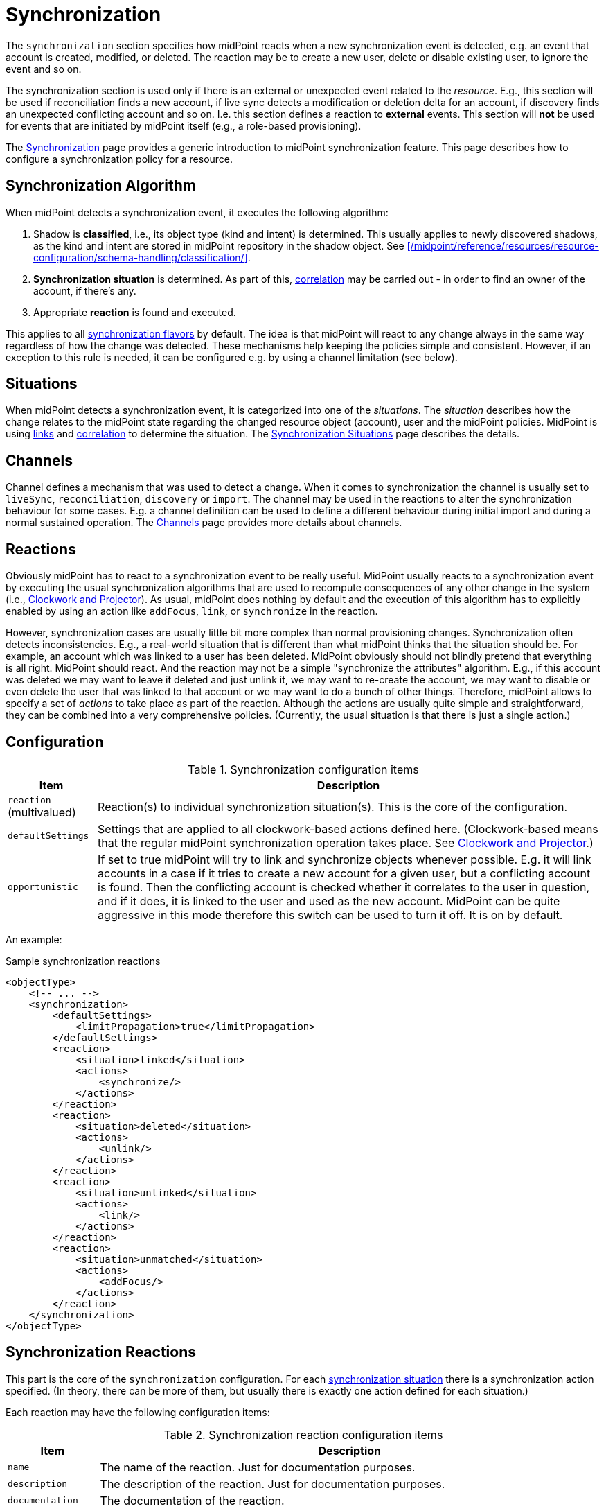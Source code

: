 = Synchronization
:page-toc: top

The `synchronization` section specifies how midPoint reacts when a new synchronization event is detected, e.g. an event that account is created, modified, or deleted.
The reaction may be to create a new user, delete or disable existing user, to ignore the event and so on.

The synchronization section is used only if there is an external or unexpected event related to the _resource_.
E.g., this section will be used if reconciliation finds a new account, if live sync detects a modification or deletion delta for an account, if discovery finds an unexpected conflicting account and so on.
I.e. this section defines a reaction to *external* events.
This section will *not* be used for events that are initiated by midPoint itself (e.g., a role-based provisioning).

The xref:/midpoint/reference/synchronization/introduction/[Synchronization] page provides a generic introduction to midPoint synchronization feature.
This page describes how to configure a synchronization policy for a resource.

== Synchronization Algorithm

When midPoint detects a synchronization event, it executes the following algorithm:

. Shadow is *classified*, i.e., its object type (kind and intent) is determined.
This usually applies to newly discovered shadows, as the kind and intent are stored in midPoint repository in the shadow object.
See xref:/midpoint/reference/resources/resource-configuration/schema-handling/classification/[].

. *Synchronization situation* is determined.
As part of this, xref:/midpoint/reference/correlation/[correlation] may be carried out - in order to find an owner of the account, if there's any.

. Appropriate *reaction* is found and executed.

This applies to all xref:/midpoint/reference/synchronization/flavors/[synchronization flavors] by default.
The idea is that midPoint will react to any change always in the same way regardless of how the change was detected.
These mechanisms help keeping the policies simple and consistent.
However, if an exception to this rule is needed, it can be configured e.g. by using a channel limitation (see below).

== Situations

When midPoint detects a synchronization event, it is categorized into one of the _situations_.
The _situation_ describes how the change relates to the midPoint state regarding the changed resource object (account), user and the midPoint policies.
MidPoint is using xref:/midpoint/reference/roles-policies/assignment/assigning-vs-linking/[links] and xref:/midpoint/reference/correlation/[correlation] to determine the situation.
The xref:/midpoint/reference/synchronization/situations/[Synchronization Situations] page describes the details.

== Channels

Channel defines a mechanism that was used to detect a change.
When it comes to synchronization the channel is usually set to `liveSync`, `reconciliation`, `discovery` or `import`.
The channel may be used in the reactions to alter the synchronization behaviour for some cases.
E.g. a channel definition can be used to define a different behaviour during initial import and during a normal sustained operation.
The xref:/midpoint/reference/concepts/channel/[Channels] page provides more details about channels.

== Reactions

Obviously midPoint has to react to a synchronization event to be really useful.
MidPoint usually reacts to a synchronization event by executing the usual synchronization algorithms that are used to recompute consequences of any other change in the system (i.e., xref:/midpoint/reference/concepts/clockwork/clockwork-and-projector/[Clockwork and Projector]).
As usual, midPoint does nothing by default and the execution of this algorithm has to explicitly enabled by using an action like `addFocus`, `link`, or `synchronize` in the reaction.

However, synchronization cases are usually little bit more complex than normal provisioning changes.
Synchronization often detects inconsistencies.
E.g., a real-world situation that is different than what midPoint thinks that the situation should be.
For example, an account which was linked to a user has been deleted.
MidPoint obviously should not blindly pretend that everything is all right.
MidPoint should react.
And the reaction may not be a simple "synchronize the attributes" algorithm.
E.g., if this account was deleted we may want to leave it deleted and just unlink it, we may want to re-create the account, we may want to disable or even delete the user that was linked to that account or we may want to do a bunch of other things.
Therefore, midPoint allows to specify a set of _actions_ to take place as part of the reaction.
Although the actions are usually quite simple and straightforward, they can be combined into a very comprehensive policies.
(Currently, the usual situation is that there is just a single action.)

== Configuration

.Synchronization configuration items
[%header]
[%autowidth]
|===
| Item | Description

| `reaction` (multivalued)
| Reaction(s) to individual synchronization situation(s).
This is the core of the configuration.

| `defaultSettings`
| Settings that are applied to all clockwork-based actions defined here.
(Clockwork-based means that the regular midPoint synchronization operation takes place.
See xref:/midpoint/reference/concepts/clockwork/clockwork-and-projector/[Clockwork and Projector].)

| `opportunistic`
| If set to true midPoint will try to link and synchronize objects whenever possible.
E.g. it will link accounts in a case if it tries to create a new account for a given user, but a conflicting account is found.
Then the conflicting account is checked whether it correlates to the user in question, and if it does, it is linked to the user and used as the new account.
MidPoint can be quite aggressive in this mode therefore this switch can be used to turn it off.
It is on by default.
|===

An example:

.Sample synchronization reactions
[source,xml]
----
<objectType>
    <!-- ... -->
    <synchronization>
        <defaultSettings>
            <limitPropagation>true</limitPropagation>
        </defaultSettings>
        <reaction>
            <situation>linked</situation>
            <actions>
                <synchronize/>
            </actions>
        </reaction>
        <reaction>
            <situation>deleted</situation>
            <actions>
                <unlink/>
            </actions>
        </reaction>
        <reaction>
            <situation>unlinked</situation>
            <actions>
                <link/>
            </actions>
        </reaction>
        <reaction>
            <situation>unmatched</situation>
            <actions>
                <addFocus/>
            </actions>
        </reaction>
    </synchronization>
</objectType>
----

== Synchronization Reactions

This part is the core of the `synchronization` configuration.
For each xref:/midpoint/reference/synchronization/situations/[synchronization situation] there is a synchronization action specified.
(In theory, there can be more of them, but usually there is exactly one action defined for each situation.)

Each reaction may have the following configuration items:

.Synchronization reaction configuration items
[%header]
[%autowidth]
|===
| Item | Description

| `name`
| The name of the reaction. Just for documentation purposes.

| `description`
| The description of the reaction. Just for documentation purposes.

| `documentation`
| The documentation of the reaction.

| `order`
| Order in which this reaction is to be evaluated.
(Related to other reactions.)
Smaller numbers go first.
Reactions with no order go last.

| `situation` (multivalued)
| Defines a particular synchronization situation or situations.

| `channel` (multivalued)
| If present, limits the applicability of this reaction to given synchronization channel or channels.

| `condition`
| Expression that is evaluated to check whether this reaction is applicable in a particular context.
It is assumed to return a boolean value.
If it returns 'true' then this reaction will be applied.
If it returns 'false' it will be ignored.

| `actions`
| Action or actions to be executed in the given situation.
|===

The following synchronization actions are available.
In the last column, the local part of the legacy action URI or URIs is specified for the migration purposes.

.Synchronization actions
[%header]
[%autowidth]
|===
| Action | Description | Legacy action URI (part)

| `synchronize`
| The data from the resource objects are "synchronized into" the focus object, via mappings and similar means.
| `#synchronize`, `#modifyUser`

| `link`
| Links resource object to its owning focus.
| `#link`, `#linkAccount`

| `addFocus`
| Creates an owning focus for the resource object.
| `#addFocus`, `#addUser`

| `deleteFocus`
| Deletes the owning focus for the resource object.
| `#deleteFocus`, `#deleteUser`

| `inactivateFocus`
| Inactivates (disables) the owning focus for the resource object.
| `#inactivateFocus`, `#disableUser`

| `deleteResourceObject`
| Deletes the resource object.
| `#deleteShadow`, `#deleteAccount`

| `inactivateResourceObject`
| Inactivates (disables) the resource object.
| `#inactivateShadow`, `#disableAccount`

| `createCorrelationCase`
| Creates (or updates) a correlation case for resource object - typically in "disputed" synchronization state, i.e. one whose owner cannot be reliably determined.
Never includes the synchronization itself.
| none
|===

Each action may have the following configuration items:

.Configuration items for a synchronization action
[%header]
[%autowidth]
|===
| Item | Description | Default value

| `name`, `description`, `documentation`
| For documentation purposes
|

| `order`
| Order in which this action is to be executed, if there are more of them.
(Related to other actions for given reaction.)
Smaller numbers go first.
Entries with no order go last.
Usually not needed, because single action is typically present.
|

// | `synchronize`
// | If set to `false`, the full clockwork (i.e., synchronization) processing will not run.
// So e.g. linking and unlinking will be done in "fast" way.
// If set to `true` (the default), the full clockwork processing runs, as in the `synchronize` action.
//
// Currently ignored, see MID-10338.
// | `true`

| `reconcile`
| If `true`, the focus and the projection being synchronized will be reconciled while executing changes.
| `true` for situations when there is no known object delta - i.e. change information - coming from the resource

| `reconcileAll`
| If set to `true`, applicable synchronization reactions will attempt to reconcile the real attributes from all resources with the state of the midPoint repository.
This may require additional read and recompute, therefore may be slightly less efficient.
| `false`

| `limitPropagation`
| Option to limit change computation and execution only for the source resource.
| `false`

| `objectTemplateRef`
| Object template used in case the focus object is created or modified.
See xref:#_using_templates[Using Templates for Synchronization Actions].
| template defined in archetype or system configuration

| `executeOptions` (experimental)
| Model execute options that will be used when invoking this reaction.
Options explicitly specified here take precedence over any options derived from the context or other parameters (like "recompute").
So please use with care.
| derived from the context or other parameters
|===

The `reconcile` option and the ones below it are not applicable to `createCorrelationCase` action.

== Default Synchronization Action Settings

This item contains the default values for `reconcile`, `reconcileAll`, `limitPropagation`, `objectTemplateRef`, and `executeOptions` configuration items.
These are applied to all reactions, unless overridden.

== Migrating The Legacy (pre-4.6) Synchronization Section

The configuration items have the following new places:

.New places for legacy synchronization settings
[%header]
[%autowidth]
|===
| Original item | New place | Path

| `kind` and `intent`
| object type identification
| `kind` and `intent`

| `objectClass`
| object type delineation
| `delineation/objectClass`

| `focusType`
| focus specification
| `focus/type`

| `enabled`
| indirectly replaceable via conditions in classification and synchronization
| `delineation/classificationCondition` and `synchronization/reaction[xxx]/condition`

| `condition`
| condition in the delineation
| `delineation/classificationCondition`

| `correlation`
| owner filter in the `filter` correlator
| `correlation/correlators/filter/ownerFilter`

| `confirmation`
| confirmation expression in the `filter` correlator
| `correlation/correlators/filter/confirmation`

| `correlationDefinition` (experimental in 4.5)
| correlation definition
| `correlation`

| `objectTemplateRef`, `reconcile`, `limitPropagation`
| default settings for synchronization reactions
| `synchronization/defaultSettings/objectTemplateRef`,
`.../reconcile`, `.../limitPropagation`

| `opportunistic`
| synchronization settings
| `synchronization/opportunistic`

| `reaction`
| synchronization reactions (new syntax)
| `synchronization/reaction`
|===

Note that `synchronizationSorter` is still at the original place, outside `schemaHandling`.
The reason is that it is not connected to any specific object type.

== Examples

The following configuration snippet illustrates a configuration of an authoritative resource.
A user will be created when a new resource account is detected, user will be deleted when the account is deleted and so on.
For this to work well it needs to be supplemented with other parts of the object type definition, which are not shown in the example to keep it focused on the configuration of the synchronization part.

.Authoritative Resource
[source,xml]
----
<resource>
    ...
    <objectType>
        ...
        <synchronization>
            <reaction>
                <situation>linked</situation>
                <actions>
                    <synchronize/>
                </actions>
            </reaction>
            <reaction>
                <situation>deleted</situation>
                <actions>
                    <deleteFocus/>
                </actions>
            </reaction>
            <reaction>
                <situation>unlinked</situation>
                <actions>
                    <link/>
                </actions>
            </reaction>
            <reaction>
                <situation>unmatched</situation>
                <actions>
                    <addFocus/>
                </actions>
            </reaction>
        </synchronization>
    </objectType>
</resource>
----

=== Reaction Examples

The usual reaction for a `linked` situation is just to synchronize the changes from the resource to the user.
The actual synchronization is done by standard midPoint synchronization code (xref:/midpoint/reference/concepts/clockwork/clockwork-and-projector/[Clockwork and Projector]) which is in turn using xref:/midpoint/reference/expressions/mappings/inbound-mapping/[inbound mappings] to do so.
Therefore the synchronization reaction simply needs to invoke standard midPoint synchronization code:

.The usual reaction to "linked" situation
[source,xml]
----
<reaction>
    <situation>linked</situation>
    <actions>
        <synchronize/>
    </actions>
</reaction>
----

No other action is necessary in this case.
Please note that the standard synchronization code will *not* be invoked unless this action is explicitly defined.
MidPoint does not synchronize anything by default.

A migration phase is important part of IDM solution deployment.
Accounts from various resources are linked to an existing user base in this phase.
xref:/midpoint/reference/correlation/[] is often used in this phase.
When the correlation find a matching user (that is not yet linked to the account), the result is the `unlinked` situation.
A simple account linking is usually the desired action:

.The usual reaction to "unlinked" situation (for an authoritative resource)
[source,xml]
----
<reaction>
    <situation>unlinked</situation>
    <actions>
        <link/>
    </actions>
</reaction>
----

Note that standard midPoint synchronization run (invoked by the `link` action) is still needed for the link to be created.
No synchronization means no change.
But even if the synchronization is executed it does not necessarily mean that the account attributes and the user properties will be synchronized.
Whether the values are affected is determined by xref:/midpoint/reference/expressions/mappings/inbound-mapping/[inbound mappings] and xref:/midpoint/reference/expressions/mappings/outbound-mapping/[outbound mappings].
If the mappings are empty then only the link will be created, and assignments and the object template will be evaluated.

Typical authoritative resource will need to create new users when new account is detected.
This is a reaction to `unmatched` situation.
The `addFocus` action is used to force the creation of new user:

.The usual reaction to "unmatched" situation (for an authoritative resource)
[source,xml]
----
<reaction>
    <situation>unmatched</situation>
    <actions>
        <addFocus/>
    </action>
</reaction>
----

The new empty user will be created and the account will be linked to it.
xref:/midpoint/reference/expressions/mappings/inbound-mapping/[Inbound mappings] and xref:/midpoint/reference/expressions/object-template/[object template] can be used to populate the empty user.
In fact at least one of these must be used to set the name for the new user.
No user can be created without a name.

Non-authoritative resource will typically react to `unmatched` situation in a very different way.
Such resources will often delete or disable the account.
This can easily be achieved using a `deleteResourceObject` action:

.The usual reaction to "unmatched" situation (for a non-authoritative resource)
[source,xml]
----
<reaction>
    <situation>unmatched</situation>
    <action>
        <deleteResourceObject/>
    </action>
</reaction>
----

=== Group Synchronization Example

MidPoint synchronization capability goes beyond simple user-account synchronization.
MidPoint has a xref:/midpoint/reference/synchronization/generic-synchronization/[generic synchronization] capability that can be used to synchronize almost any type of objects.
The following example shows a configuration to synchronize groups (resource objects) and roles (midPoint objects).
This setup will create a new midPoint role when a new group is detected on the resource.

.Group synchronization example
[source,xml]
----
<resource>
    ...
    <synchronization>
        ...
        <objectType>
            <kind>entitlement</kind>
            <intent>group</intent>
            <delineation>
                <objectClass>ri:GroupObjectClass</objectClass>
            </delineation>
            <focus>
                <type>RoleType</type>
            </focus>
            <attribute>
                <ref>ri:cn</ref>
                <inbound>
                    <strength>strong</strength>
                    <target>
                        <path>name</path>
                    </target>
                </inbound>
            </attribute>
            <!-- other attributes -->
            <correlators>
                <items>
                    <item>
                        <ref>name</ref> <!--1-->
                    </item>
                </items>
            </correlators>
            <reaction>
                <situation>unlinked</situation>
                <actions>
                    <link/> <!--2-->
                </actions>
            </reaction>
            <reaction>
                <situation>unmatched</situation>
                <actions>
                    <addFocus> <!--3-->
                        <!-- Reference to the object template is here. If the role would be created as a result of this action,
                            it will be created according to this template. -->
                        <objectTemplateRef oid="c0c010c0-d34d-b33f-f00d-777222222222"/> <!--4-->
                    </addFocus>
                </actions>
            </reaction>
            <reaction>
                <situation>linked</situation>
                <actions>
                    <synchronize/> <!--5-->
                </actions>
            </reaction>
            <reaction>
                <situation>deleted</situation>
                <actions>
                    <synchronize/> <!-- includes unlinking --> <!--6-->
                </actions>
            </reaction>
        </objectSynchronization>
    </synchronization>
</resource>
----
<1> The owner (a role) is found by matching the role name (the value of which is derived from the attribute `ri:cn`).
<2> For the `unlinked` situation (the correlation found exactly one matching role in midPoint but it has no reference to this group) the response action is about to set link between the group and the role (`link`) and to synchronize the values according to mappings.
<3> For the `unmatched` situation (the correlation found no matching role in midPoint) the response action is about to create a new role in midPoint.
In addition, the group will be linked to the midPoint role.
<4> The midPoint role attributes will be set using the inbound expressions for resource attributes and a specified xref:/midpoint/reference/expressions/object-template/[] object.
See xref:#_using_templates[Using Templates for Synchronization Actions].
<5> For the `linked` situation (there is a role that has a reference to this group) the response action is about to synchronize values according to mappings.
<6> For the `deleted` situation (group was found to be deleted on the resource) the response action is to synchronize values according to mappings.
The group is also unlinked from its owning role (if there's one).
This unlinking is done for each deleted resource object, regardless of the synchronization action(s) specified.
The synchronization (mappings evaluation) is driven by the presence of the `synchronize` action.

// This is no longer true; we want to get rid of "account/default" magic, so schemaHandling will be obligatory to do anything reasonable with the resource
//
// == Resource Schema Annotations
//
// To make the job of IDM administrator easier, well-written connectors will provide reasonable default values for some of the schema handling parameters.
// Such defaults are specified in the xref:/midpoint/reference/resources/resource-schema/[Resource Schema] in a form of XSD annotations.
// See xref:/midpoint/reference/resources/resource-schema/[Resource Schema] for more details.
//
// In the extreme case the entire Resource Schema Handling part is optional.
// All the details may be default to values defined in the Resource Schema annotations.
// But that is expected to be a very rare case.

== Using Synchronization When Not Synchronizing Anything

The `correlation` and `synchronization` sections may be required even if you are not explicitly synchronizing anything into midPoint.
You may need it even if there is no live sync running and you have no inbound mappings.
MidPoint is always consulting these sections when it unexpectedly finds a new resource object.
That can occur, e.g., if it tries to create an account but finds that the account already exists on the resource.
The correlation and (probably) `unlinked` -> `link` reaction is appropriate for that case.

=== Default Behavior with No Synchronization Defined

As usual the default midPoint action is "do nothing".
Therefore midPoint will do nothing unless a synchronization reaction is explicitly set up.
This default setting limits potential damage that midPoint might cause during system setup, experiments and tests.

MidPoint is transparently managing xref:/midpoint/reference/resources/shadow/[object shadows] in the identity repository all the time.
This mechanism is independent of synchronization policy, situations or reactions.
This has to be done independently as the shadows are just a cache of the real state of the resource.
Therefore a new shadow will be created automatically for each new account even if no policy or reaction is defined.
The shadows will also automatically be deleted if a corresponding resource object is deleted even though no synchronization policy defines that explicitly.
Shadows are managed automatically and you do not need to care about it explicitly.
However it still applies that midPoint will not react to a change in a shadow in any other way than by updating the shadow in repository unless there is an explicit synchronization reaction set up.

The last situation of each resource object is recorded its corresponding shadow.
Therefore it can be used for troubleshooting and reporting.

Import of objects from the resource is also considered to be a form of synchronization.
Therefore it needs a valid synchronization policy to work correctly.

[#_using_templates]
== Using Templates for Synchronization Actions

The object template can be used in synchronization actions to compute midPoint object (user, role, org, ...) properties and/or assign objects (account, group, org unit, ...) on other resources.
It will be used in addition to inbound expression processing.
It will _replace_ the default object template derived from the archetype, system configuration, and so on - for this specific synchronization operation.

The following is an example of object template:

* The user template is named "Default User Template".

* It will compute midPoint user attribute `fullName` from midPoint user attributes `givenName` and `familyName`, but only if the `fullName` has no value (strength is `weak`).
This can be utilized to have a last resort value for the `fullName` attribute if the inbound expression has not set a value before.

[source,xml]
----
<objectTemplate oid="c0c010c0-d34d-b33f-f00d-777111111111">

    <name>Default User Template</name>

    <description>
        User Template Object.
        This object is used when creating a new account, to set it up as needed.
    </description>

    <mapping>
        <description>
            Property mapping.
            Defines how properties of user object are set up.
            This specific definition sets a full name as a concatenation
            of givenName and familyName.
        </description>
        <strength>weak</strength>
        <source>
            <path>$user/givenName</path>
        </source>
        <source>
            <path>$user/familyName</path>
        </source>
        <expression>
            <script>
                <code>
                    givenName + ' ' + familyName
                </code>
            </script>
        </expression>
        <target>
            <path>fullName</path>
        </target>
    </mapping>

</objectTemplate>
----

